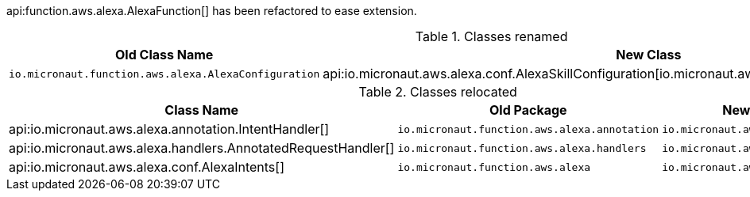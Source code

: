 api:function.aws.alexa.AlexaFunction[] has been refactored to ease extension.

.Classes renamed
|===
| Old Class Name | New Class

| `io.micronaut.function.aws.alexa.AlexaConfiguration` | api:io.micronaut.aws.alexa.conf.AlexaSkillConfiguration[io.micronaut.aws.alexa.conf.AlexaSkillConfiguration]
|===

.Classes relocated
|===
| Class Name | Old Package | New Package

| api:io.micronaut.aws.alexa.annotation.IntentHandler[]
| `io.micronaut.function.aws.alexa.annotation`
| `io.micronaut.aws.alexa.annotation`

| api:io.micronaut.aws.alexa.handlers.AnnotatedRequestHandler[]
| `io.micronaut.function.aws.alexa.handlers`
| `io.micronaut.aws.alexa.handlers`

| api:io.micronaut.aws.alexa.conf.AlexaIntents[]
| `io.micronaut.function.aws.alexa`
| `io.micronaut.aws.alexa.conf`
|===